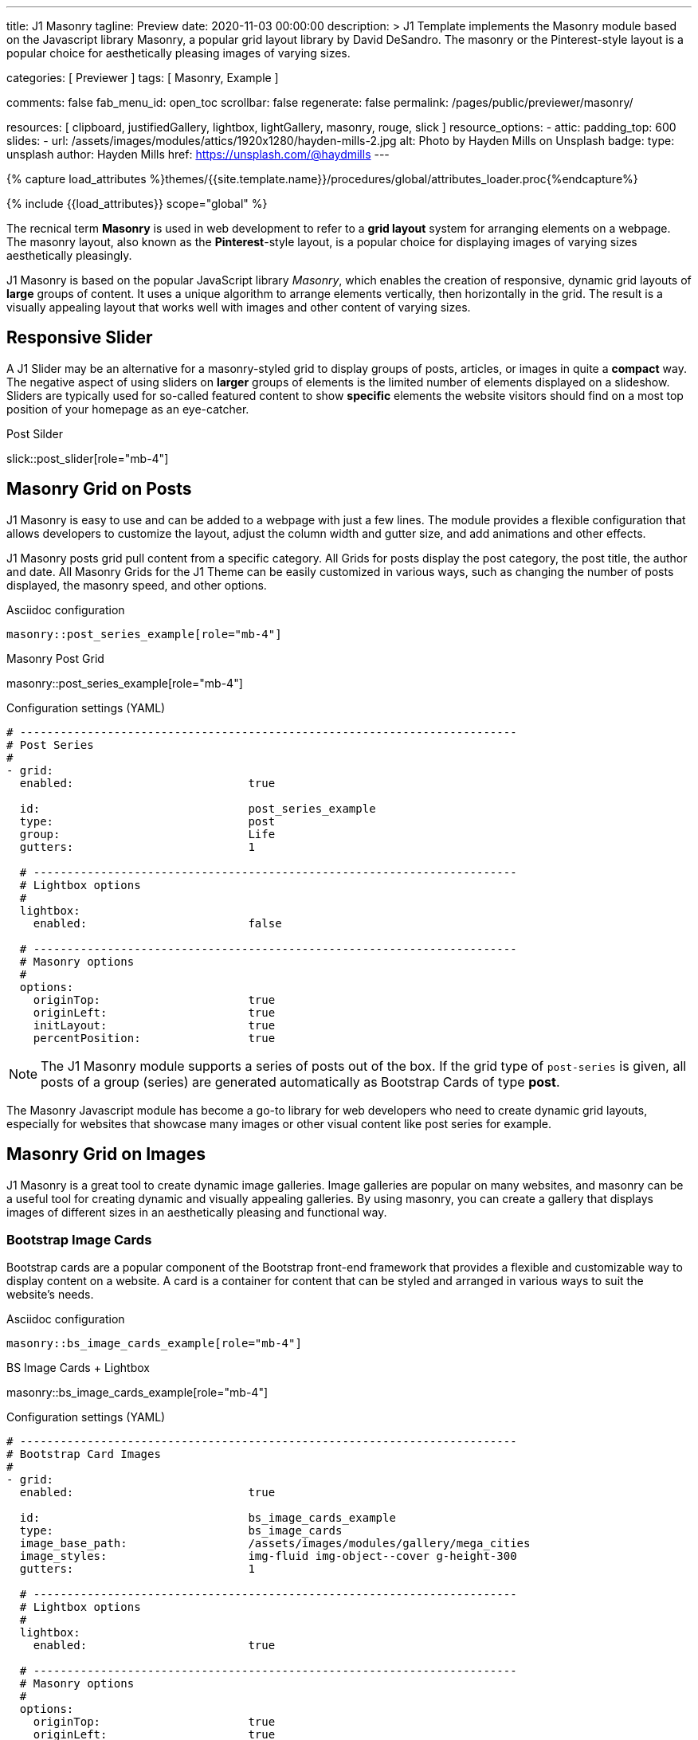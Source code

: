 ---
title:                                  J1 Masonry
tagline:                                Preview
date:                                   2020-11-03 00:00:00
description: >
                                        J1 Template implements the Masonry module based on the Javascript
                                        library Masonry, a popular grid layout library by David DeSandro.
                                        The masonry or the Pinterest-style layout is a popular choice for
                                        aesthetically pleasing images of varying sizes.

categories:                             [ Previewer ]
tags:                                   [ Masonry, Example ]

comments:                               false
fab_menu_id:                            open_toc
scrollbar:                              false
regenerate:                             false
permalink:                              /pages/public/previewer/masonry/

resources:                              [
                                          clipboard, justifiedGallery, lightbox,
                                          lightGallery, masonry, rouge, slick
                                        ]
resource_options:
  - attic:
      padding_top:                      600
      slides:
        - url:                          /assets/images/modules/attics/1920x1280/hayden-mills-2.jpg
          alt:                          Photo by Hayden Mills on Unsplash
          badge:
            type:                       unsplash
            author:                     Hayden Mills
            href:                       https://unsplash.com/@haydmills
---

// Page Initializer
// =============================================================================
// Enable the Liquid Preprocessor
:page-liquid:

// Set (local) page attributes here
// -----------------------------------------------------------------------------
// :page--attr:                         <attr-value>
:url-roundtrip--present-videos:         /pages/public/learn/roundtrip/present_videos/

//  Load Liquid procedures
// -----------------------------------------------------------------------------
{% capture load_attributes %}themes/{{site.template.name}}/procedures/global/attributes_loader.proc{%endcapture%}

// Load page attributes
// -----------------------------------------------------------------------------
{% include {{load_attributes}} scope="global" %}

// Page content
// ~~~~~~~~~~~~~~~~~~~~~~~~~~~~~~~~~~~~~~~~~~~~~~~~~~~~~~~~~~~~~~~~~~~~~~~~~~~~~
[role="dropcap"]
The recnical term *Masonry* is used in web development to refer to a *grid
layout* system for arranging elements on a webpage. The masonry layout, also
known as the **Pinterest**-style layout, is a popular choice for displaying
images of varying sizes aesthetically pleasingly.

J1 Masonry is based on the popular JavaScript library _Masonry_, which enables
the creation of responsive, dynamic grid layouts of *large* groups of content.
It uses a unique algorithm to arrange elements vertically, then horizontally
in the grid. The result is a visually appealing layout that works well with
images and other content of varying sizes.

// Include sub-documents (if any)
// -----------------------------------------------------------------------------
== Responsive Slider

A J1 Slider may be an alternative for a masonry-styled grid to display groups
of posts, articles, or images in quite a *compact* way. The negative aspect of
using sliders on *larger* groups of elements is the limited number of elements
displayed on a slideshow. Sliders are typically used for so-called featured
content to show *specific* elements the website visitors should find on a
most top position of your homepage as an eye-catcher.

.Post Silder
slick::post_slider[role="mb-4"]


== Masonry Grid on Posts

J1 Masonry is easy to use and can be added to a webpage with just a few
lines. The module provides a flexible configuration that allows developers
to customize the layout, adjust the column width and gutter size, and add
animations and other effects.

[role="mb-4"]
J1 Masonry posts grid pull content from a specific category. All Grids for posts
display the post category, the post title, the author and date. All Masonry
Grids for the J1 Theme can be easily customized in various ways, such as
changing the number of posts displayed, the masonry speed, and other options.

.Asciidoc configuration
[source, config, role="noclip mb-3"]
----
masonry::post_series_example[role="mb-4"]
----

.Masonry Post Grid
masonry::post_series_example[role="mb-4"]

.Configuration settings (YAML)
[source, yaml, role="noclip mb-4"]
----
# --------------------------------------------------------------------------
# Post Series
#
- grid:
  enabled:                          true

  id:                               post_series_example
  type:                             post
  group:                            Life
  gutters:                          1

  # ------------------------------------------------------------------------
  # Lightbox options
  #
  lightbox:
    enabled:                        false

  # ------------------------------------------------------------------------
  # Masonry options
  #
  options:
    originTop:                      true
    originLeft:                     true
    initLayout:                     true
    percentPosition:                true
----


NOTE: The J1 Masonry module supports a series of posts out of the box. If the
grid type of `post-series` is given, all posts of a group (series) are
generated automatically as Bootstrap Cards of type *post*.

[role="mb-4"]
The Masonry Javascript module has become a go-to library for web developers
who need to create dynamic grid layouts, especially for websites that showcase
many images or other visual content like post series for example.


== Masonry Grid on Images

J1 Masonry is a great tool to create dynamic image galleries. Image galleries
are popular on many websites, and masonry can be a useful tool for creating
dynamic and visually appealing galleries. By using masonry, you can create a
gallery that displays images of different sizes in an aesthetically pleasing
and functional way.

=== Bootstrap Image Cards

Bootstrap cards are a popular component of the Bootstrap front-end framework
that provides a flexible and customizable way to display content on a website.
A card is a container for content that can be styled and arranged in various
ways to suit the website's needs.

.Asciidoc configuration
[source, config, role="noclip mb-3"]
----
masonry::bs_image_cards_example[role="mb-4"]
----

.BS Image Cards + Lightbox
masonry::bs_image_cards_example[role="mb-4"]

.Configuration settings (YAML)
[source, yaml, role="noclip mb-4"]
----
# --------------------------------------------------------------------------
# Bootstrap Card Images
#
- grid:
  enabled:                          true

  id:                               bs_image_cards_example
  type:                             bs_image_cards
  image_base_path:                  /assets/images/modules/gallery/mega_cities
  image_styles:                     img-fluid img-object--cover g-height-300
  gutters:                          1

  # ------------------------------------------------------------------------
  # Lightbox options
  #
  lightbox:
    enabled:                        true

  # ------------------------------------------------------------------------
  # Masonry options
  #
  options:
    originTop:                      true
    originLeft:                     true
    initLayout:                     true
    percentPosition:                true

  # ------------------------------------------------------------------------
  # Images
  #
  images:

    - image:                        # image 1
      title:                        Man posing at the rooftop of Jin Mao Tower Shanghai - China
      file:                         denys-nevozhai-1_b.jpg

      ...
----

=== Grid on Images in different sizes

Using an image gallery to display images of different sizes can be challenging,
resulting in an uneven or unbalanced layout. However, this is where masonry
can be particularly useful.

==== Base Image Grid

Masonry uses a dynamic grid system to position images to create a visually
appealing and balanced layout. A dynamic grid system means you can display
images of different sizes without worrying about them looking out of place
or disrupting the overall flow of the gallery.

.Asciidoc configuration
[source, config, role="noclip mb-3"]
----
masonry::image_grid_base_example[role="mb-4"]
----

.Image Grid + No Gutters
masonry::image_grid_base_example[role="mb-4"]

.Configuration settings (YAML)
[source, yaml, role="noclip mb-4"]
----
# --------------------------------------------------------------------------
# Base Image Grid
#
- grid:
  enabled:                          true

  id:                               image_grid_base_example
  type:                             image_grid
  image_base_path:                  /assets/images/modules/gallery/mega_cities
  image_styles:                     img-fluid
  gutters:                          0

  # ------------------------------------------------------------------------
  # Lightbox options
  #
  lightbox:
    enabled:                        false

  # ------------------------------------------------------------------------
  # Masonry options
  #
  options:
    originTop:                      true
    originLeft:                     true
    initLayout:                     true
    percentPosition:                true

  # ------------------------------------------------------------------------
  # Images
  #
  images:

    - image:                        # image 1
      title:                        Man posing at the rooftop of Jin Mao Tower Shanghai - China
      file:                         denys-nevozhai-1_b.jpg

      ...
----

==== Image Grid + Lightbox

A Lightbox is, in general, a helper which displays enlarged, almost
screen-filling versions of images (or videos) while dimming the remainder
of the page. The technique, introduced by Lightbox2, gained widespread
popularity thanks to its simple style. The term *lightbox* has been employed
since then for Javascript libraries to support such functionality.

.Asciidoc configuration
[source, config, role="noclip mb-3"]
----
masonry::image_grid_lightbox_example[role="mb-4"]
----

A lightbox supports image groups (image sets). Click on the images below to
see how a Lightbox manages a group of images shown in your grid.

.Image Grid + Gutters + Lightbox
masonry::image_grid_lightbox_example[role="mb-4"]

.Configuration settings (YAML)
[source, yaml, role="noclip mb-4"]
----
# --------------------------------------------------------------------------
# Image Grid + Lightbox
#
- grid:
  enabled:                          true

  id:                               image_grid_lightbox_example
  type:                             image_grid
  image_base_path:                  /assets/images/modules/gallery/mega_cities
  image_styles:                     img-fluid
  gutters:                          1

  # ------------------------------------------------------------------------
  # Lightbox options
  #
  lightbox:
    enabled:                        true

  # ------------------------------------------------------------------------
  # Masonry options
  #
  options:
    originTop:                      true
    originLeft:                     true
    initLayout:                     true
    percentPosition:                true

  # ------------------------------------------------------------------------
  # Images
  #
  images:

    - image:                        # image 1
      title:                        Man posing at the rooftop of Jin Mao Tower Shanghai - China
      file:                         denys-nevozhai-1_b.jpg

      ...
----

NOTE: The default lightbox for Masonry Grids is _Lightbox2_, the classic
lightbox widely used on the Internet.

[role="mt-5"]
== Justified Gallery

[role="mb-4"]
As an alternative to grids on image contents arranged by Masonry, the module
*JustifiedGallery* can be used to display photos in a masonry-styled image
gallery. link:{url-justified-gallery--home}[JustifiedGallery, {browser-window--new}]
is a great _jQuery_ Plugin to create responsive, infinite, and high-quality
justified image galleries.

.Masonry Layout of JustifiedGallery
gallery::jg_customizer[role="mb-4"]

Digital image content, pictures or videos, are easy to make. Today, every
mobile has a camera. Presenting a bunch of photos or videos is done very
easily by using *Justified Gallery*. Videos created by a digicam or a mobile
can be played by J1 Theme using the HTML5 Video support. Present
videos you have made at it’s best.

TIP: Find more on how to present video contens using *JustifiedGallery* on the example
page link:{url-roundtrip--present-videos}[Present Videos, {browser-window--new}].
